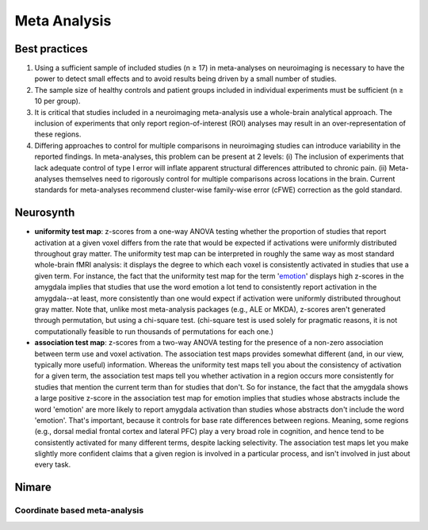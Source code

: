 Meta Analysis
================================================

Best practices
----------------------------------------------------------------

1. Using a sufficient sample of included studies (n ≥ 17) in
   meta-analyses on neuroimaging is necessary to have the power to
   detect small effects and to avoid results being driven by a small
   number of studies.
2. The sample size of healthy controls and patient groups included in
   individual experiments must be sufficient (n ≥ 10 per group).
3. It is critical that studies included in a neuroimaging meta-analysis
   use a whole-brain analytical approach. The inclusion of experiments
   that only report region-of-interest (ROI) analyses may result in an
   over-representation of these regions.
4. Differing approaches to control for multiple comparisons in
   neuroimaging studies can introduce variability in the reported
   findings. In meta-analyses, this problem can be present at 2 levels:
   (i) The inclusion of experiments that lack adequate control of type I
   error will inflate apparent structural differences attributed to
   chronic pain. (ii) Meta-analyses themselves need to rigorously
   control for multiple comparisons across locations in the brain.
   Current standards for meta-analyses recommend cluster-wise
   family-wise error (cFWE) correction as the gold standard.

Neurosynth
----------------------------------------------------------------

-  **uniformity test map**: z-scores from a one-way ANOVA testing
   whether the proportion of studies that report activation at a given
   voxel differs from the rate that would be expected if activations
   were uniformly distributed throughout gray matter. The uniformity
   test map can be interpreted in roughly the same way as most standard
   whole-brain fMRI analysis: it displays the degree to which each voxel
   is consistently activated in studies that use a given term. For
   instance, the fact that the uniformity test map for the term
   '`emotion <https://neurosynth.org/analyses/terms/emotion>`__'
   displays high z-scores in the amygdala implies that studies that use
   the word emotion a lot tend to consistently report activation in the
   amygdala--at least, more consistently than one would expect if
   activation were uniformly distributed throughout gray matter. Note
   that, unlike most meta-analysis packages (e.g., ALE or MKDA),
   z-scores aren't generated through permutation, but using a chi-square
   test. (chi-square test is used solely for pragmatic reasons, it is
   not computationally feasible to run thousands of permutations for
   each one.)
-  **association test map**: z-scores from a two-way ANOVA testing for
   the presence of a non-zero association between term use and voxel
   activation. The association test maps provides somewhat different
   (and, in our view, typically more useful) information. Whereas the
   uniformity test maps tell you about the consistency of activation for
   a given term, the association test maps tell you whether activation
   in a region occurs more consistently for studies that mention the
   current term than for studies that don't. So for instance, the fact
   that the amygdala shows a large positive z-score in the association
   test map for emotion implies that studies whose abstracts include the
   word 'emotion' are more likely to report amygdala activation than
   studies whose abstracts don't include the word 'emotion'. That's
   important, because it controls for base rate differences between
   regions. Meaning, some regions (e.g., dorsal medial frontal cortex
   and lateral PFC) play a very broad role in cognition, and hence tend
   to be consistently activated for many different terms, despite
   lacking selectivity. The association test maps let you make slightly
   more confident claims that a given region is involved in a particular
   process, and isn't involved in just about every task.

Nimare
----------------------------------------------------------------

Coordinate based meta-analysis
~~~~~~~~~~~~~~~~~~~~~~~~~~~~~~~~~~~~~~~~~~~~~~~~
